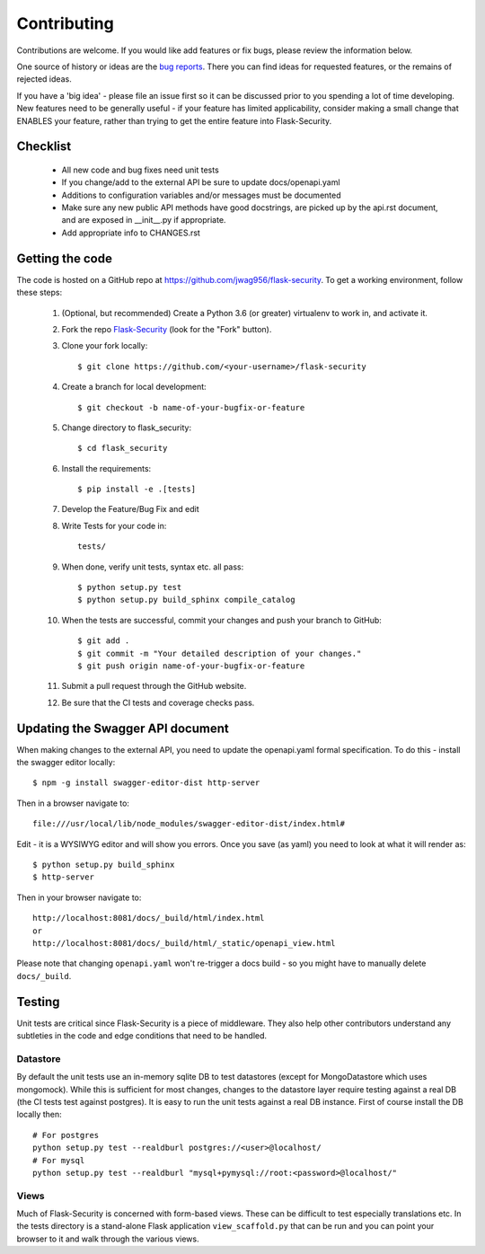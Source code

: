 .. _contributing:

===========================
Contributing
===========================


.. highlight:: console

Contributions are welcome.  If you would like add features or fix bugs,
please review the information below.

One source of history or ideas are the `bug reports`_.
There you can find ideas for requested features, or the remains of rejected
ideas.

If you have a 'big idea' - please file an issue first so it can be discussed
prior to you spending a lot of time developing. New features need to be generally
useful - if your feature has limited applicability, consider making a small
change that ENABLES your feature, rather than trying to get the entire feature
into Flask-Security.

.. _bug reports: https://github.com/jwag956/flask-security/issues


Checklist
---------

    * All new code and bug fixes need unit tests
    * If you change/add to the external API be sure to update docs/openapi.yaml
    * Additions to configuration variables and/or messages must be documented
    * Make sure any new public API methods have good docstrings, are picked up by
      the api.rst document, and are exposed in __init__.py if appropriate.
    * Add appropriate info to CHANGES.rst


Getting the code
----------------

The code is hosted on a GitHub repo at
https://github.com/jwag956/flask-security.  To get a working environment, follow
these steps:

  #. (Optional, but recommended) Create a Python 3.6 (or greater) virtualenv to work in,
     and activate it.

  #.  Fork the repo `Flask-Security <https://github.com/jwag956/flask-security>`_
      (look for the "Fork" button).

  #.  Clone your fork locally::

        $ git clone https://github.com/<your-username>/flask-security

  #. Create a branch for local development::

     $ git checkout -b name-of-your-bugfix-or-feature

  #.  Change directory to flask_security::

        $ cd flask_security

  #.  Install the requirements::

        $ pip install -e .[tests]

  #. Develop the Feature/Bug Fix and edit

  #. Write Tests for your code in::

        tests/

  #. When done, verify unit tests, syntax etc. all pass::

        $ python setup.py test
        $ python setup.py build_sphinx compile_catalog

  #. When the tests are successful, commit your changes
     and push your branch to GitHub::

        $ git add .
        $ git commit -m "Your detailed description of your changes."
        $ git push origin name-of-your-bugfix-or-feature

  #. Submit a pull request through the GitHub website.

  #. Be sure that the CI tests and coverage checks pass.

Updating the Swagger API document
----------------------------------
When making changes to the external API, you need to update the openapi.yaml
formal specification. To do this - install the swagger editor locally::

    $ npm -g install swagger-editor-dist http-server

Then in a browser navigate to::

    file:///usr/local/lib/node_modules/swagger-editor-dist/index.html#


Edit - it is a WYSIWYG editor and will show you errors. Once you save (as yaml) you
need to look at what it will render as::

    $ python setup.py build_sphinx
    $ http-server

Then in your browser navigate to::

    http://localhost:8081/docs/_build/html/index.html
    or
    http://localhost:8081/docs/_build/html/_static/openapi_view.html


Please note that changing ``openapi.yaml`` won't re-trigger a docs build - so you might
have to manually delete ``docs/_build``.

Testing
-------
Unit tests are critical since Flask-Security is a piece of middleware. They also
help other contributors understand any subtleties in the code and edge conditions that
need to be handled.

Datastore
+++++++++
By default the unit tests use an in-memory sqlite DB to test datastores (except for
MongoDatastore which uses mongomock). While this is sufficient for most changes, changes
to the datastore layer require testing against a real DB (the CI tests test against
postgres). It is easy to run the unit tests against a real DB instance. First
of course install the DB locally then::

  # For postgres
  python setup.py test --realdburl postgres://<user>@localhost/
  # For mysql
  python setup.py test --realdburl "mysql+pymysql://root:<password>@localhost/"

Views
+++++
Much of Flask-Security is concerned with form-based views. These can be difficult to test
especially translations etc. In the tests directory is a stand-alone Flask application
``view_scaffold.py`` that can be run and you can point your browser to it and walk
through the various views.

